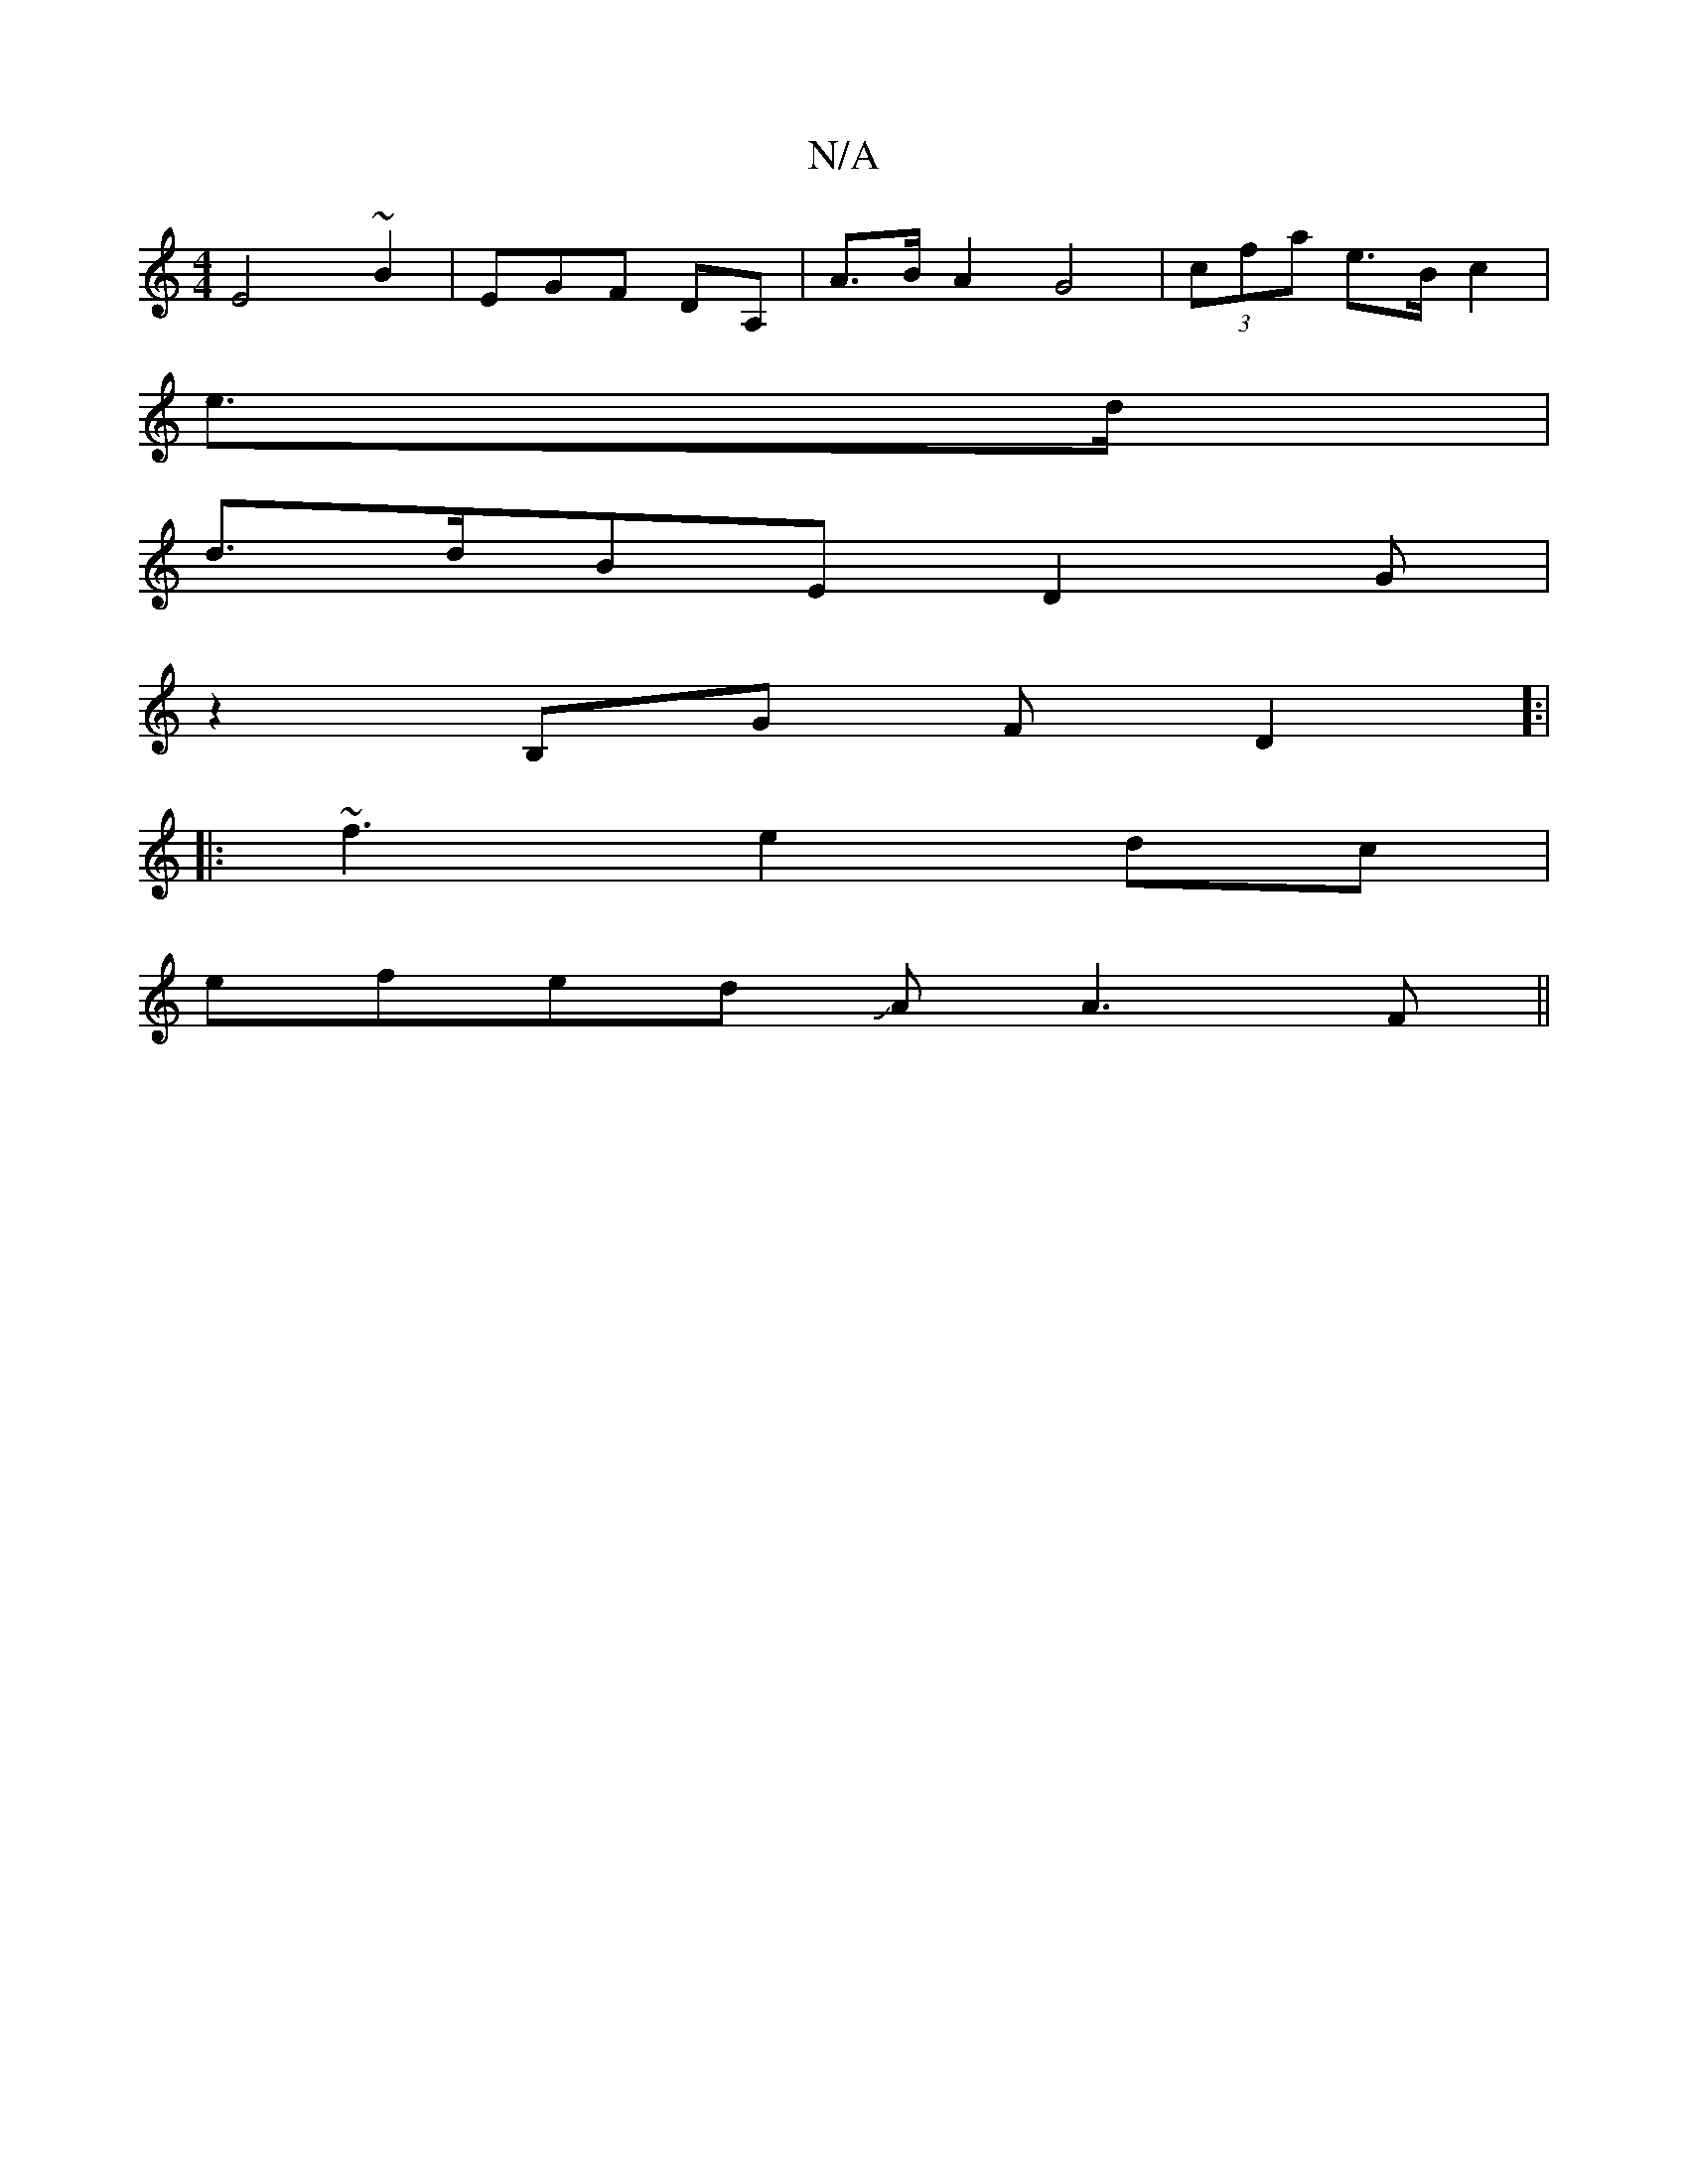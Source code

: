 X:1
T:N/A
M:4/4
R:N/A
K:Cmajor
E4 ~B2 | EGF DA, | A>B A2 G4 | (3cfa e>B c2 |
e>d|
d>dBE D2G|
z2 B,G FD2]:|
|:~f3 e2dc|
efed JAA3F||

G2|B2 A2 [D2E2||
|:fefe d2de|fedc edcB|FB2d A4G|
AdcB Bc]g2 fec|d2 d2 E2:||

|:A2d2e2:|

e2 fe deE